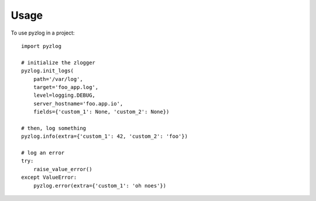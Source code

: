 ========
Usage
========

To use pyzlog in a project::

    import pyzlog

    # initialize the zlogger
    pyzlog.init_logs(
        path='/var/log',
        target='foo_app.log',
        level=logging.DEBUG,
        server_hostname='foo.app.io',
        fields={'custom_1': None, 'custom_2': None})

    # then, log something
    pyzlog.info(extra={'custom_1': 42, 'custom_2': 'foo'})

    # log an error
    try:
        raise_value_error()
    except ValueError:
        pyzlog.error(extra={'custom_1': 'oh noes'})
